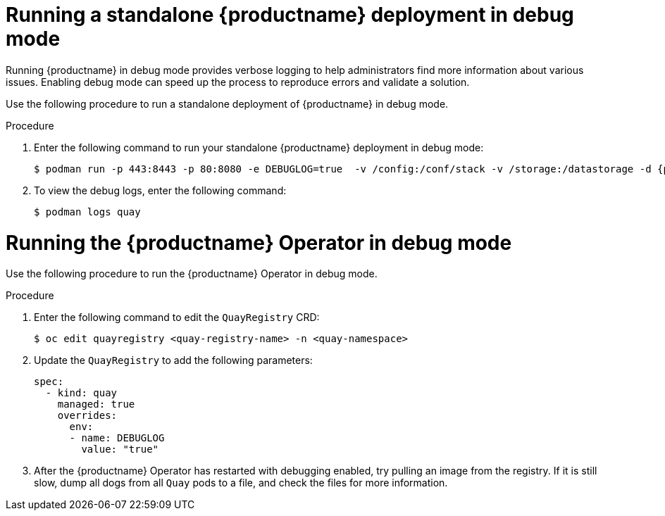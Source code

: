 :_content-type: CONCEPT
[id="running-standalone-debug-mode"]
= Running a standalone {productname} deployment in debug mode

Running {productname} in debug mode provides verbose logging to help administrators find more information about various issues. Enabling debug mode can speed up the process to reproduce errors and validate a solution. 

Use the following procedure to run a standalone deployment of {productname} in debug mode. 

.Procedure 

. Enter the following command to run your standalone {productname} deployment in debug mode:
+
[source,terminal]
----
$ podman run -p 443:8443 -p 80:8080 -e DEBUGLOG=true  -v /config:/conf/stack -v /storage:/datastorage -d {productrepo}/{quayimage}:{productminv}
----

. To view the debug logs, enter the following command:
+
[source,terminal]
----
$ podman logs quay
----

[id="running-operator-debug-mode"]
= Running the {productname} Operator in debug mode

Use the following procedure to run the {productname} Operator in debug mode. 

.Procedure 

. Enter the following command to edit the `QuayRegistry` CRD:
+
[source,terminal]
----
$ oc edit quayregistry <quay-registry-name> -n <quay-namespace>
----

. Update the `QuayRegistry` to add the following parameters:
+
[source,yaml]
----
spec:
  - kind: quay
    managed: true
    overrides:
      env:
      - name: DEBUGLOG
        value: "true"
----

. After the {productname} Operator has restarted with debugging enabled, try pulling an image from the registry. If it is still slow, dump all dogs from all `Quay` pods to a file, and check the files for more information. 